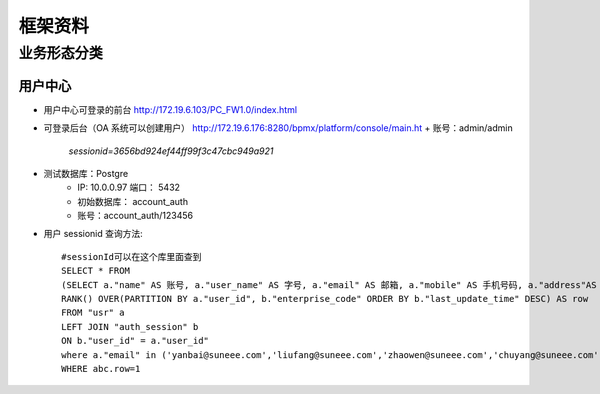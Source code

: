 =============
框架资料
=============

-------------
业务形态分类
-------------

用户中心
=================

* 用户中心可登录的前台 http://172.19.6.103/PC_FW1.0/index.html
* 可登录后台（OA 系统可以创建用户） http://172.19.6.176:8280/bpmx/platform/console/main.ht
  + 账号：admin/admin
         *sessionid=3656bd924ef44ff99f3c47cbc949a921*

* 测试数据库：Postgre
    + IP:    10.0.0.97 端口： 5432
    + 初始数据库： account_auth
    + 账号：account_auth/123456

* 用户 sessionid 查询方法::

    #sessionId可以在这个库里面查到
    SELECT * FROM
    (SELECT a."name" AS 账号, a."user_name" AS 字号, a."email" AS 邮箱, a."mobile" AS 手机号码, a."address"AS 职位, a."sex" AS 性别, a."user_id" AS 工号, b."enterprise_code" AS 企业编码, b."session_id" AS SESSIONID ,b."last_update_time" AS 更新时间,
    RANK() OVER(PARTITION BY a."user_id", b."enterprise_code" ORDER BY b."last_update_time" DESC) AS row
    FROM "usr" a
    LEFT JOIN "auth_session" b
    ON b."user_id" = a."user_id"
    where a."email" in ('yanbai@suneee.com','liufang@suneee.com','zhaowen@suneee.com','chuyang@suneee.com','leili@suneee.com','zegang@suneee.com','fengyi@suneee.com','haoxuan@suneee.com')) AS abc
    WHERE abc.row=1
